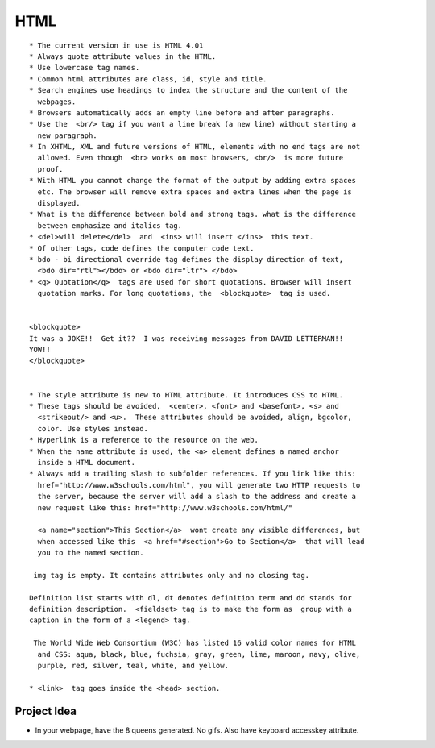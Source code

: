 ﻿====
HTML
====

:: 

        * The current version in use is HTML 4.01
        * Always quote attribute values in the HTML.
        * Use lowercase tag names.
        * Common html attributes are class, id, style and title.
        * Search engines use headings to index the structure and the content of the
          webpages.
        * Browsers automatically adds an empty line before and after paragraphs.
        * Use the  <br/> tag if you want a line break (a new line) without starting a
          new paragraph.
        * In XHTML, XML and future versions of HTML, elements with no end tags are not
          allowed. Even though  <br> works on most browsers, <br/>  is more future
          proof.
        * With HTML you cannot change the format of the output by adding extra spaces
          etc. The browser will remove extra spaces and extra lines when the page is
          displayed.
        * What is the difference between bold and strong tags. what is the difference
          between emphasize and italics tag.
        * <del>will delete</del>  and  <ins> will insert </ins>  this text.
        * Of other tags, code defines the computer code text.
        * bdo - bi directional override tag defines the display direction of text,
          <bdo dir="rtl"></bdo> or <bdo dir="ltr"> </bdo> 
        * <q> Quotation</q>  tags are used for short quotations. Browser will insert
          quotation marks. For long quotations, the  <blockquote>  tag is used.


        <blockquote> 
        It was a JOKE!!  Get it??  I was receiving messages from DAVID LETTERMAN!!
        YOW!!
        </blockquote> 


        * The style attribute is new to HTML attribute. It introduces CSS to HTML.
        * These tags should be avoided,  <center>, <font> and <basefont>, <s> and
          <strikeout/> and <u>.  These attributes should be avoided, align, bgcolor,
          color. Use styles instead.
        * Hyperlink is a reference to the resource on the web.
        * When the name attribute is used, the <a> element defines a named anchor
          inside a HTML document.
        * Always add a trailing slash to subfolder references. If you link like this:
          href="http://www.w3schools.com/html", you will generate two HTTP requests to
          the server, because the server will add a slash to the address and create a
          new request like this: href="http://www.w3schools.com/html/" 

          <a name="section">This Section</a>  wont create any visible differences, but
          when accessed like this  <a href="#section">Go to Section</a>  that will lead
          you to the named section.

         img tag is empty. It contains attributes only and no closing tag.

        Definition list starts with dl, dt denotes definition term and dd stands for
        definition description.  <fieldset> tag is to make the form as  group with a
        caption in the form of a <legend> tag.

         The World Wide Web Consortium (W3C) has listed 16 valid color names for HTML
          and CSS: aqua, black, blue, fuchsia, gray, green, lime, maroon, navy, olive,
          purple, red, silver, teal, white, and yellow. 

        * <link>  tag goes inside the <head> section.

Project Idea
============

* In your webpage, have the 8 queens generated. No gifs. Also have keyboard
  accesskey attribute.
